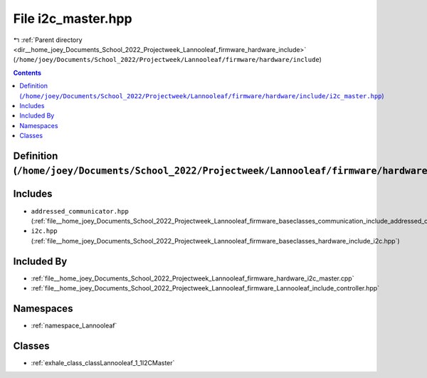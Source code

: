 
.. _file__home_joey_Documents_School_2022_Projectweek_Lannooleaf_firmware_hardware_include_i2c_master.hpp:

File i2c_master.hpp
===================

|exhale_lsh| :ref:`Parent directory <dir__home_joey_Documents_School_2022_Projectweek_Lannooleaf_firmware_hardware_include>` (``/home/joey/Documents/School_2022/Projectweek/Lannooleaf/firmware/hardware/include``)

.. |exhale_lsh| unicode:: U+021B0 .. UPWARDS ARROW WITH TIP LEFTWARDS

.. contents:: Contents
   :local:
   :backlinks: none

Definition (``/home/joey/Documents/School_2022/Projectweek/Lannooleaf/firmware/hardware/include/i2c_master.hpp``)
-----------------------------------------------------------------------------------------------------------------






Includes
--------


- ``addressed_communicator.hpp`` (:ref:`file__home_joey_Documents_School_2022_Projectweek_Lannooleaf_firmware_baseclasses_communication_include_addressed_communicator.hpp`)

- ``i2c.hpp`` (:ref:`file__home_joey_Documents_School_2022_Projectweek_Lannooleaf_firmware_baseclasses_hardware_include_i2c.hpp`)



Included By
-----------


- :ref:`file__home_joey_Documents_School_2022_Projectweek_Lannooleaf_firmware_hardware_i2c_master.cpp`

- :ref:`file__home_joey_Documents_School_2022_Projectweek_Lannooleaf_firmware_Lannooleaf_include_controller.hpp`




Namespaces
----------


- :ref:`namespace_Lannooleaf`


Classes
-------


- :ref:`exhale_class_classLannooleaf_1_1I2CMaster`

